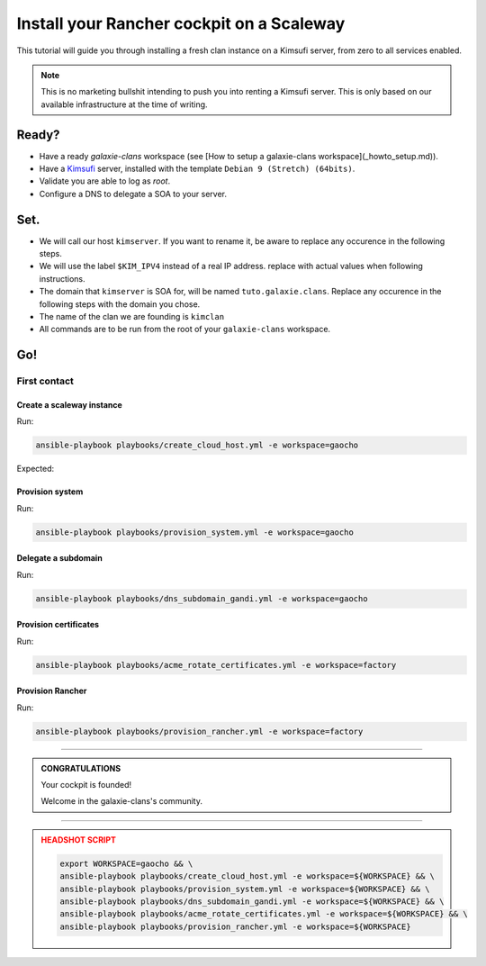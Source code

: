 ###########################
Install your Rancher cockpit on a Scaleway
###########################

This tutorial will guide you through installing a fresh clan instance on a Kimsufi server, from zero to
all services enabled. 

.. note::

    This is no marketing bullshit intending to push you into renting a Kimsufi server.
    This is only based on our available infrastructure at the time of writing.

Ready?
******

* Have a ready `galaxie-clans` workspace (see [How to setup a galaxie-clans workspace](_howto_setup.md)).
* Have a `Kimsufi <https://www.kimsufi.com/>`_ server, installed with the template ``Debian 9 (Stretch) (64bits)``.
* Validate you are able to log as `root`.
* Configure a DNS to delegate a SOA to your server.

Set.
****

* We will call our host ``kimserver``. If you want to rename it, be aware to replace any occurence in the following steps.
* We will use the label ``$KIM_IPV4`` instead of a real IP address. replace with actual values when following instructions.
* The domain that ``kimserver`` is SOA for, will be named ``tuto.galaxie.clans``. Replace any occurence in the following steps with the domain you chose.
* The name of the clan we are founding is ``kimclan``
* All commands are to be run from the root of your ``galaxie-clans`` workspace.

Go!
***

First contact
=============

Create a scaleway instance
--------------------------

Run:

.. code:: bash

    ansible-playbook playbooks/create_cloud_host.yml -e workspace=gaocho


Expected:

Provision system
----------------

Run:

.. code:: bash

    ansible-playbook playbooks/provision_system.yml -e workspace=gaocho

Delegate a subdomain
--------------------

Run:

.. code:: bash

    ansible-playbook playbooks/dns_subdomain_gandi.yml -e workspace=gaocho



Provision certificates
----------------------

Run:

.. code:: bash

    ansible-playbook playbooks/acme_rotate_certificates.yml -e workspace=factory

Provision Rancher
----------------------

Run:

.. code:: bash

    ansible-playbook playbooks/provision_rancher.yml -e workspace=factory

----

.. admonition:: CONGRATULATIONS
    :class: important

    Your cockpit is founded!

    Welcome in the galaxie-clans's community.

----

.. admonition:: HEADSHOT SCRIPT
    :class: danger

    .. code:: bash

        export WORKSPACE=gaocho && \
        ansible-playbook playbooks/create_cloud_host.yml -e workspace=${WORKSPACE} && \
        ansible-playbook playbooks/provision_system.yml -e workspace=${WORKSPACE} && \
        ansible-playbook playbooks/dns_subdomain_gandi.yml -e workspace=${WORKSPACE} && \
        ansible-playbook playbooks/acme_rotate_certificates.yml -e workspace=${WORKSPACE} && \
        ansible-playbook playbooks/provision_rancher.yml -e workspace=${WORKSPACE}
